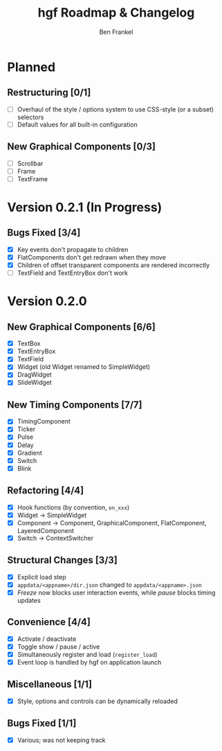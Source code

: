 #+TITLE: hgf Roadmap & Changelog
#+AUTHOR: Ben Frankel
#+EMAIL: ben.frankel7@gmail.com
#+STARTUP: showall


* Planned

** Restructuring [0/1]

- [ ] Overhaul of the style / options system to use CSS-style (or a subset) selectors
- [ ] Default values for all built-in configuration

** New Graphical Components [0/3]

- [ ] Scrollbar
- [ ] Frame
- [ ] TextFrame

* Version 0.2.1 (In Progress)

** Bugs Fixed [3/4]

- [X] Key events don't propagate to children
- [X] FlatComponents don't get redrawn when they move
- [X] Children of offset transparent components are rendered incorrectly
- [ ] TextField and TextEntryBox don't work

* Version 0.2.0

** New Graphical Components [6/6]

- [X] TextBox
- [X] TextEntryBox
- [X] TextField
- [X] Widget (old Widget renamed to SimpleWidget)
- [X] DragWidget
- [X] SlideWidget

** New Timing Components [7/7]

- [X] TimingComponent
- [X] Ticker
- [X] Pulse
- [X] Delay
- [X] Gradient
- [X] Switch
- [X] Blink

** Refactoring [4/4]

- [X] Hook functions (by convention, ~on_xxx~)
- [X] Widget -> SimpleWidget
- [X] Component -> Component, GraphicalComponent, FlatComponent, LayeredComponent
- [X] Switch -> ContextSwitcher

** Structural Changes [3/3]

- [X] Explicit load step
- [X] ~appdata/<appname>/dir.json~ changed to ~appdata/<appname>.json~
- [X] /Freeze/ now blocks user interaction events, while /pause/ blocks timing updates

** Convenience [4/4]

- [X] Activate / deactivate
- [X] Toggle show / pause / active
- [X] Simultaneously register and load (~register_load~)
- [X] Event loop is handled by hgf on application launch

** Miscellaneous [1/1]

- [X] Style, options and controls can be dynamically reloaded

** Bugs Fixed [1/1]

- [X] Various; was not keeping track
